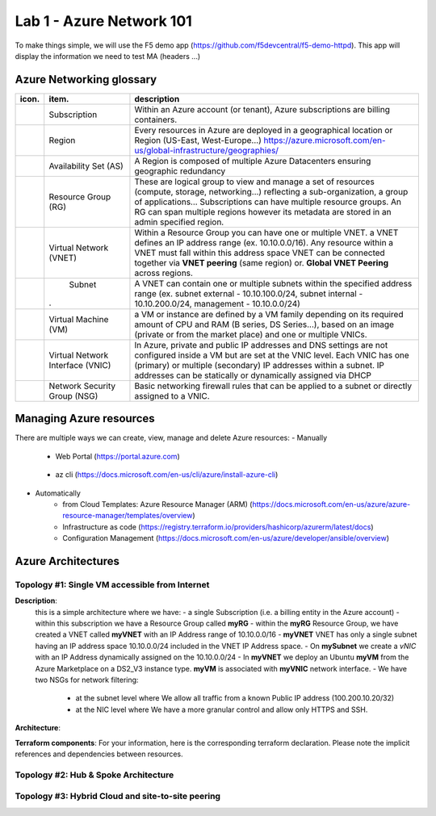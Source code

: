 Lab 1 - Azure Network 101
#########################

.. image:: ../pictures/lab1/azure.png
   :width: 25pt
   :height: 25pt
   :align: right

To make things simple, we will use the F5 demo app (https://github.com/f5devcentral/f5-demo-httpd). This app will display the information we need to test MA (headers ...)

Azure Networking glossary
=========================

.. |subscription| image:: ../pictures/lab1/subscription.png
   :width: 20pt
   :height: 20pt
 
.. |rg| image:: ../pictures/lab1/rg.png
   :width: 20pt
   :height: 20pt
.. |vnet| image:: ../pictures/lab1/vnet.png
   :width: 20pt
   :height: 20pt
.. |subnet| image:: ../pictures/lab1/vnet.png
   :width: 20pt
   :height: 20pt
.. |vm| image:: ../pictures/lab1/vm.png
   :width: 20pt
   :height: 20pt
.. |vnic| image:: ../pictures/lab1/vnic.png
   :width: 20pt
   :height: 20pt
.. |nsg| image:: ../pictures/lab1/nsg.png
   :width: 20pt
   :height: 20pt




+----------------+-------------------------------------+----------------------------------------------------------------------------------------+
|      icon.     |              item.                  |                                   description                                          |
+================+=====================================+========================================================================================+
| |subscription| |           Subscription              | Within an Azure account (or tenant), Azure subscriptions are billing containers.       |
+----------------+-------------------------------------+----------------------------------------------------------------------------------------+
|                |              Region                 |Every resources in Azure are deployed in a geographical location                        |
|                |                                     |or Region (US-East, West-Europe...)                                                     |
|                |                                     |https://azure.microsoft.com/en-us/global-infrastructure/geographies/                    |
+----------------+-------------------------------------+----------------------------------------------------------------------------------------+
|                |        Availability Set (AS)        |A Region is composed of multiple Azure Datacenters ensuring geographic redundancy       |
|                |                                     |                                                                                        |
+----------------+-------------------------------------+----------------------------------------------------------------------------------------+
|      |rg|      |         Resource Group (RG)         |These are logical group to view and manage a set of resources (compute, storage,        |
|                |                                     |networking...) reflecting a sub-organization, a group of applications...                |
|                |                                     |Subscriptions can have multiple resource groups.                                        |
|                |                                     |An RG can span multiple regions however its metadata are stored in an admin specified   |
|                |                                     |region.                                                                                 |
+----------------+-------------------------------------+----------------------------------------------------------------------------------------+
|     |vnet|     |       Virtual Network (VNET)        |Within a Resource Group you can have one or multiple VNET. a VNET defines an IP address |
|                |                                     |range (ex. 10.10.0.0/16). Any resource within a VNET must fall within this address space|
|                |                                     |VNET can be connected together via **VNET peering** (same region) or.                   |
|                |                                     |**Global VNET Peering** across regions.                                                 |
+----------------+-------------------------------------+----------------------------------------------------------------------------------------+
|    |subnet|    |              Subnet                 |A VNET can contain one or multiple subnets within the specified address range           |
|                |                                     |(ex. subnet external - 10.10.100.0/24, subnet internal - 10.10.200.0/24,                |
|                |.                                    |management - 10.10.0.0/24)                                                              |
+----------------+-------------------------------------+----------------------------------------------------------------------------------------+
|      |vm|      |        Virtual Machine (VM)         |a VM or instance are defined by a VM family depending on its required amount of CPU and |
|                |                                     |RAM (B series, DS Series...), based on an image (private or from the market place) and  |
|                |                                     |one or multiple VNICs.                                                                  |
+----------------+-------------------------------------+----------------------------------------------------------------------------------------+
|     |vnic|     |   Virtual Network Interface (VNIC)  |In Azure, private and public IP addresses and DNS settings are not configured inside    |
|                |                                     |a VM but are set at the VNIC level. Each VNIC has one (primary) or multiple (secondary) |
|                |                                     |IP addresses within a subnet. IP addresses can be statically or dynamically assigned via|
|                |                                     |DHCP                                                                                    |
+----------------+-------------------------------------+----------------------------------------------------------------------------------------+
|     |nsg|      |     Network Security Group (NSG)    | Basic networking firewall rules that can be applied to a subnet or directly            |
|                |                                     | assigned to a VNIC.                                                                    |
+----------------+-------------------------------------+----------------------------------------------------------------------------------------+




Managing Azure resources
========================
There are multiple ways we can create, view, manage and delete Azure resources:
- Manually
   - Web Portal (https://portal.azure.com)
    .. image:: ../pictures/lab1/azure_portal.png
      :scale: 50%
      :align: center
   
   - az cli (https://docs.microsoft.com/en-us/cli/azure/install-azure-cli)

- Automatically
   - from Cloud Templates: Azure Resource Manager (ARM) (https://docs.microsoft.com/en-us/azure/azure-resource-manager/templates/overview)
   - Infrastructure as code (https://registry.terraform.io/providers/hashicorp/azurerm/latest/docs)
   - Configuration Management (https://docs.microsoft.com/en-us/azure/developer/ansible/overview)
   




Azure Architectures
===================
Topology #1: Single VM accessible from Internet
-----------------------------------------------
**Description**:
   this is a simple architecture where we have:
   - a single Subscription (i.e. a billing entity in the Azure account)
   - within this subscription we have a Resource Group called **myRG**
   - within the **myRG** Resource Group, we have created a VNET called **myVNET** with an IP Address range of 10.10.0.0/16
   - **myVNET** VNET has only a single subnet having an IP address space 10.10.0.0/24 included in the VNET IP Address space.
   - On **mySubnet** we create a *vNIC* with an IP Address dynamically assigned on the 10.10.0.0/24
   - In **myVNET** we deploy an Ubuntu **myVM** from the Azure Marketplace on a DS2_V3 instance type. **myVM** is associated with **myVNIC** network interface.
   - We have two NSGs for network filtering:
      - at the subnet level where We allow all traffic from a known Public IP address (100.200.10.20/32)
      - at the NIC level where We have a more granular control and allow only HTTPS and SSH.


**Architecture**:
    .. image:: ../pictures/lab1/topology1.png
      :scale: 50%
      :align: center
      

**Terraform components**:
For your information, here is the corresponding terraform declaration. Please note the implicit references and dependencies between resources.


Topology #2: Hub & Spoke Architecture
-------------------------------------


Topology #3: Hybrid Cloud and site-to-site peering
--------------------------------------------------
